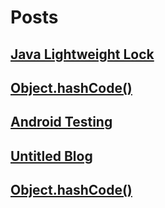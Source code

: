 
* Posts
** [[file:/home/sunway/.elisp/dotemacs/org/lightweight_lock.org][Java Lightweight Lock]]
   :PROPERTIES:
   :POSTID:   98
   :POST_DATE: 20110914T15:28:00+0000
   :Published: Yes
   :END:
** [[id:o2b:ce35f977-0ab5-49b2-9adf-e091096d0dfb][Object.hashCode()]]
   :PROPERTIES:
   :POSTID:   83
   :POST_DATE: 20110912T05:59:00+0000
   :Published: Yes
   :END:
** [[id:o2b:64d13e51-6d86-422d-8490-7165ebd118d5][Android Testing]]
   :PROPERTIES:
   :POSTID:   78
   :POST_DATE: 20110313T16:00:00+0000
   :Published: No
   :END:
** [[file:/home/sunway/.elisp/dotemacs/org/test.org][Untitled Blog]]
   :PROPERTIES:
   :POSTID:   73
   :POST_DATE: 20110911T16:39:00+0000
   :Published: Yes
   :END:
** [[file:/home/sunway/.elisp/dotemacs/org/hash_code.org][Object.hashCode()]]
   :PROPERTIES:
   :POSTID:   87
   :POST_DATE: 20110912T06:03:00+0000
   :Published: Yes
   :END:

